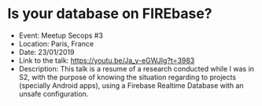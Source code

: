 * Is your database on FIREbase?

- Event: Meetup Secops #3
- Location: Paris, France
- Date: 23/01/2019
- Link to the talk: https://youtu.be/Ja_y-eGWJIg?t=3983
- Description: This talk is a resume of a research conducted while I was in S2, with the purpose of knowing the situation regarding to projects (specially Android apps), using a Firebase Realtime Database with an unsafe configuration.
